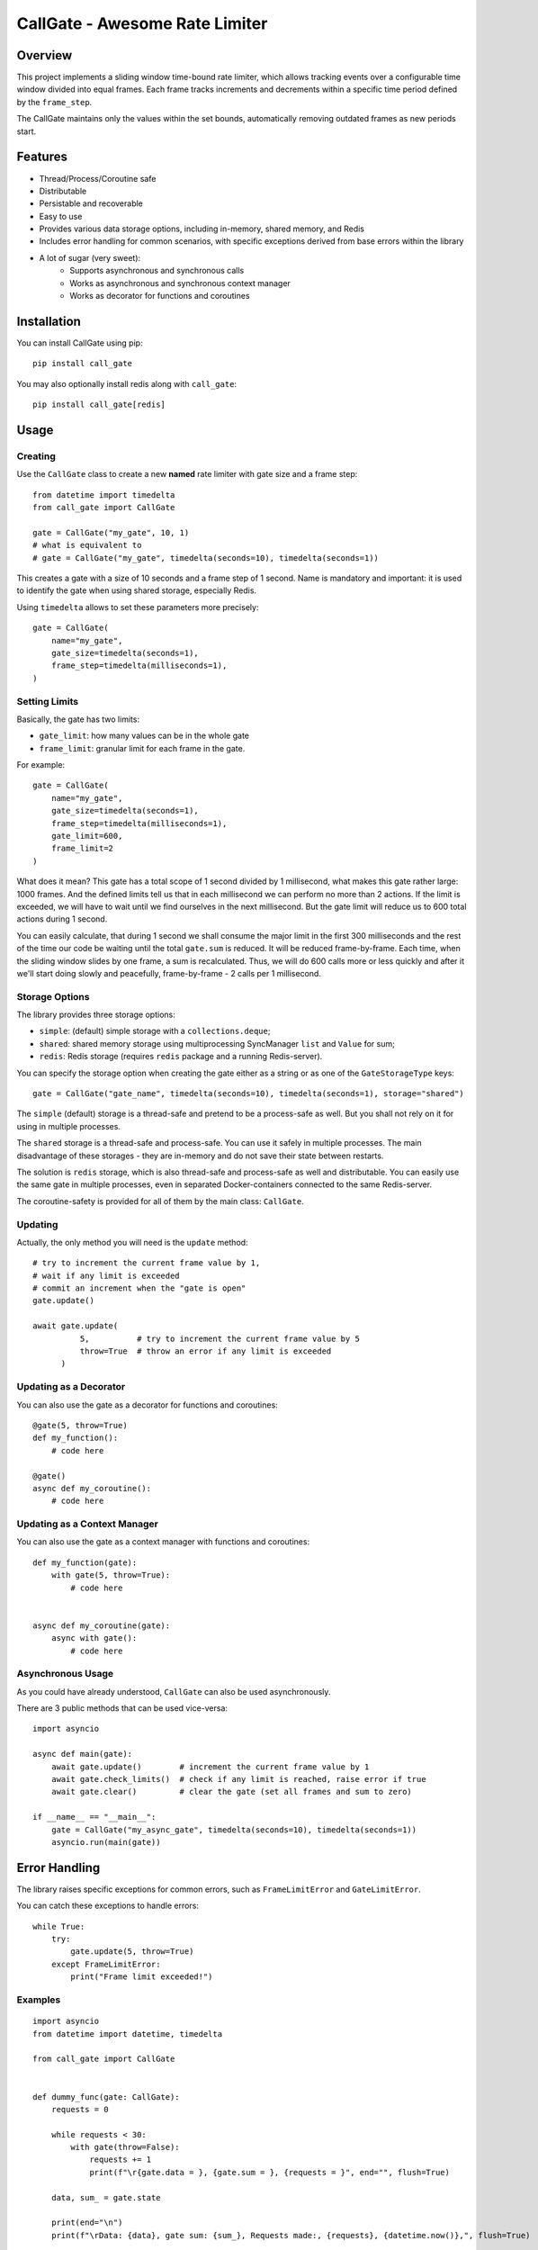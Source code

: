 
CallGate - Awesome Rate Limiter
=================================

Overview
--------

This project implements a sliding window time-bound rate limiter, which allows tracking events over a configurable
time window divided into equal frames. Each frame tracks increments and decrements within a specific time period
defined by the ``frame_step``.

The CallGate maintains only the values within the set bounds, automatically removing outdated frames as new
periods start.

Features
--------
- Thread/Process/Coroutine safe
- Distributable
- Persistable and recoverable
- Easy to use
- Provides various data storage options, including in-memory, shared memory, and Redis
- Includes error handling for common scenarios, with specific exceptions derived from base errors within the library
- A lot of sugar (very sweet):
    - Supports asynchronous and synchronous calls
    - Works as asynchronous and synchronous context manager
    - Works as decorator for functions and coroutines


Installation
------------

You can install CallGate using pip::

    pip install call_gate

You may also optionally install redis along with ``call_gate``::

    pip install call_gate[redis]


Usage
-----

Creating
~~~~~~~~

Use the ``CallGate`` class to create a new **named** rate limiter with gate size and a frame step::

    from datetime import timedelta
    from call_gate import CallGate

    gate = CallGate("my_gate", 10, 1)
    # what is equivalent to
    # gate = CallGate("my_gate", timedelta(seconds=10), timedelta(seconds=1))

This creates a gate with a size of 10 seconds and a frame step of 1 second.
Name is mandatory and important: it is used to identify the gate when using shared storage, especially Redis.

Using ``timedelta`` allows to set these parameters more precisely::

   gate = CallGate(
       name="my_gate",
       gate_size=timedelta(seconds=1),
       frame_step=timedelta(milliseconds=1),
   )

Setting Limits
~~~~~~~~~~~~~~

Basically, the gate has two limits:

- ``gate_limit``: how many values can be in the whole gate
- ``frame_limit``: granular limit for each frame in the gate.

For example::

   gate = CallGate(
       name="my_gate",
       gate_size=timedelta(seconds=1),
       frame_step=timedelta(milliseconds=1),
       gate_limit=600,
       frame_limit=2
   )

What does it mean? This gate has a total scope of 1 second divided by 1 millisecond, what makes this gate rather large: 1000 frames. And the defined limits tell us that in each millisecond we can perform no more than 2 actions. If the limit is exceeded, we will have to wait until we find ourselves in the next millisecond. But the gate limit will reduce us to 600 total actions during 1 second.

You can easily calculate, that during 1 second we shall consume the major limit in the first 300 milliseconds and the rest of the time our code be waiting until the total ``gate.sum`` is reduced. It will be reduced frame-by-frame. Each time, when the sliding window slides by one frame, a sum is recalculated. Thus, we will do 600 calls more or less quickly and after it we'll start doing slowly and peacefully, frame-by-frame - 2 calls per 1 millisecond.

Storage Options
~~~~~~~~~~~~~~~

The library provides three storage options:

- ``simple``: (default) simple storage with a ``collections.deque``;
- ``shared``: shared memory storage using multiprocessing SyncManager ``list`` and ``Value`` for sum;
- ``redis``: Redis storage (requires ``redis`` package and a running Redis-server).

You can specify the storage option when creating the gate either as a string or as one of the ``GateStorageType`` keys::

    gate = CallGate("gate_name", timedelta(seconds=10), timedelta(seconds=1), storage="shared")

The ``simple`` (default) storage is a thread-safe and pretend to be a process-safe as well. But you shall not rely
on it for using in multiple processes.

The ``shared`` storage is a thread-safe and process-safe. You can use it safely
in multiple processes. The main disadvantage of these storages - they are in-memory and do not save their state between
restarts.

The solution is ``redis`` storage, which is also thread-safe and process-safe as well and distributable. You
can easily use the same gate in multiple processes, even in separated Docker-containers connected to the same
Redis-server.

The coroutine-safety is provided for all of them by the main class: ``CallGate``.

Updating
~~~~~~~~

Actually, the only method you will need is the ``update`` method::

    # try to increment the current frame value by 1,
    # wait if any limit is exceeded
    # commit an increment when the "gate is open"
    gate.update()

    await gate.update(
              5,          # try to increment the current frame value by 5
              throw=True  # throw an error if any limit is exceeded
          )

Updating as a Decorator
~~~~~~~~~~~~~~~~~~~~~~~

You can also use the gate as a decorator for functions and coroutines::

    @gate(5, throw=True)
    def my_function():
        # code here

    @gate()
    async def my_coroutine():
        # code here

Updating as a Context Manager
~~~~~~~~~~~~~~~~~~~~~~~~~~~~~~~~~

You can also use the gate as a context manager with functions and coroutines::

    def my_function(gate):
        with gate(5, throw=True):
            # code here


    async def my_coroutine(gate):
        async with gate():
            # code here

Asynchronous Usage
~~~~~~~~~~~~~~~~~~

As you could have already understood, ``CallGate`` can also be used asynchronously.

There are 3 public methods that can be used vice-versa::

    import asyncio

    async def main(gate):
        await gate.update()        # increment the current frame value by 1
        await gate.check_limits()  # check if any limit is reached, raise error if true
        await gate.clear()         # clear the gate (set all frames and sum to zero)

    if __name__ == "__main__":
        gate = CallGate("my_async_gate", timedelta(seconds=10), timedelta(seconds=1))
        asyncio.run(main(gate))


Error Handling
--------------

The library raises specific exceptions for common errors, such as ``FrameLimitError`` and ``GateLimitError``.

You can catch these exceptions to handle errors::

    while True:
        try:
            gate.update(5, throw=True)
        except FrameLimitError:
            print("Frame limit exceeded!")


Examples
~~~~~~~~~~~~
::

    import asyncio
    from datetime import datetime, timedelta

    from call_gate import CallGate


    def dummy_func(gate: CallGate):
        requests = 0

        while requests < 30:
            with gate(throw=False):
                requests += 1
                print(f"\r{gate.data = }, {gate.sum = }, {requests = }", end="", flush=True)

        data, sum_ = gate.state

        print(end="\n")
        print(f"\rData: {data}, gate sum: {sum_}, Requests made:, {requests}, {datetime.now()},", flush=True)


    async def async_dummy(gate: CallGate):
        requests = 0

        while requests < 30:
            await gate.update()
            requests += 1
            print(f"\r{gate.data = }, {gate.sum = }, {requests = }", end="", flush=True)

        data, sum_ = gate.state

        print(end="\n")
        print(f"\rData: {data}, gate sum: {sum_}, Requests made:, {requests}, {datetime.now()},", flush=True)


    if __name__ == "__main__":
        gate = CallGate(
            "my_gate",
            timedelta(seconds=3),
            frame_step=timedelta(milliseconds=300),
            gate_limit=10,
            frame_limit=2,
        )
        print("Starting sync", datetime.now())
        dummy_func(gate)

        print("Starting async", datetime.now())
        asyncio.run(async_dummy(gate))

        for _ in range(10):
            gate.update()
            print(gate.current_frame, gate.state)



Testing
-------

The library includes a test suite to ensure its functionality. You can run the tests using pytest::

    pytest tests/

License
-------

This project is licensed under the MIT License. See the LICENSE file for details.

Contributing
------------

Contributions are welcome! If you have any ideas or bug reports, please open an issue or submit a pull request.


Exceptions
~~~~~~~~~~

- ``FrameLimitError``: Raised when the frame limit is exceeded.
- ``GateLimitError``: Raised when the gate limit is exceeded.
